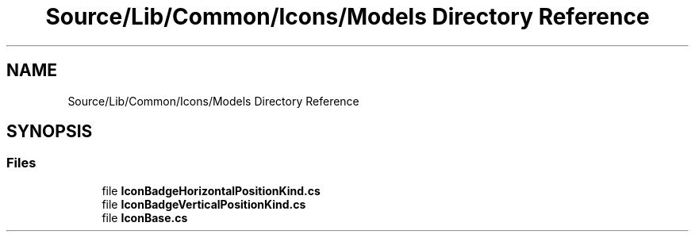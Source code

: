 .TH "Source/Lib/Common/Icons/Models Directory Reference" 3 "Version 1.0.0" "Luthetus.Ide" \" -*- nroff -*-
.ad l
.nh
.SH NAME
Source/Lib/Common/Icons/Models Directory Reference
.SH SYNOPSIS
.br
.PP
.SS "Files"

.in +1c
.ti -1c
.RI "file \fBIconBadgeHorizontalPositionKind\&.cs\fP"
.br
.ti -1c
.RI "file \fBIconBadgeVerticalPositionKind\&.cs\fP"
.br
.ti -1c
.RI "file \fBIconBase\&.cs\fP"
.br
.in -1c

